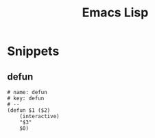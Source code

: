 #+title: Emacs Lisp

* Snippets
:PROPERTIES:
:snippet_mode: emacs-lisp-mode
:END:

** defun
#+BEGIN_SRC snippet :tangle (get-snippet-path)
# name: defun
# key: defun
# --
(defun $1 ($2)
    (interactive)
    "$3"
    $0)
#+END_SRC
